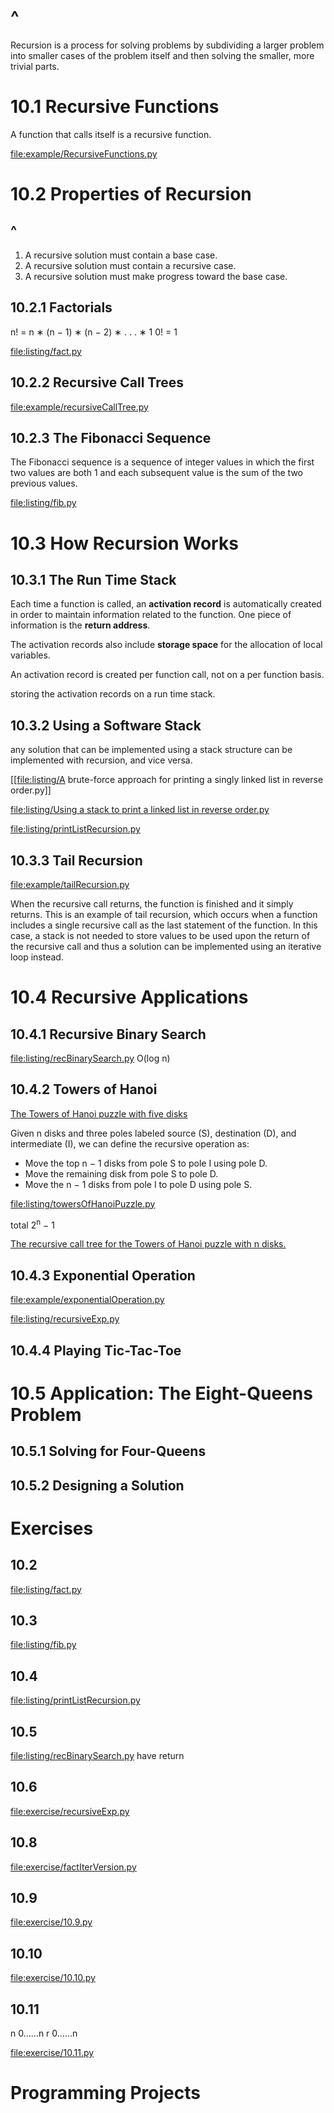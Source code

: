 * ^ 
  Recursion is a process for solving problems by subdividing a larger problem
  into smaller cases of the problem itself and then solving the smaller, more
  trivial parts.
* 10.1 Recursive Functions
  A function that calls itself is a recursive function.

  [[file:example/RecursiveFunctions.py]]
* 10.2 Properties of Recursion
** ^
   1. A recursive solution must contain a base case.
   2. A recursive solution must contain a recursive case.
   3. A recursive solution must make progress toward the base case.
** 10.2.1 Factorials
   n! = n ∗ (n − 1) ∗ (n − 2) ∗ . . . ∗ 1
   0! = 1

   \begin{equation}
     \Large
     n! = 
     \left\{
         \begin{array}{l}
           1 \;\;\; if \; n=0 \\
           n*(n-1)! \;\;\; if \; n > 0
         \end{array}
       \right.
   \end{equation}

   [[file:listing/fact.py]]
** 10.2.2 Recursive Call Trees
   [[file:example/recursiveCallTree.py]]
** 10.2.3 The Fibonacci Sequence
   The Fibonacci sequence is a sequence of integer values in which the first two
   values are both 1 and each subsequent value is the sum of the two previous
   values.

   \begin{equation}
     \Large
     fib(n) =
     \left\{
       \begin{array}{lll}
         fib(n-1) + fib(n-2) & if & n > 1 \\
         n, & if & n = 1 \;\; or \;\; n = 0
       \end{array}
     \right.
   \end{equation}

   [[file:listing/fib.py]]
* 10.3 How Recursion Works
** 10.3.1 The Run Time Stack
   Each time a function is called, an *activation record* is automatically
   created in order to maintain information related to the function. One piece
   of information is the *return address*.

   The activation records also include *storage space* for the allocation of
   local variables.

   An activation record is created per function call, not on a per function
   basis.

   storing the activation records on a run time stack.
** 10.3.2 Using a Software Stack
   any solution that can be implemented using a stack structure can be
   implemented with recursion, and vice versa.

   [[file:listing/A brute-force approach for printing a singly linked list in
   reverse order.py]]

   [[file:listing/Using a stack to print a linked list in reverse order.py]]

   [[file:listing/printListRecursion.py]]
** 10.3.3 Tail Recursion
   [[file:example/tailRecursion.py]]

   When the recursive call returns, the function is finished and it simply
   returns. This is an example of tail recursion, which occurs when a function
   includes a single recursive call as the last statement of the function. In
   this case, a stack is not needed to store values to be used upon the return
   of the recursive call and thus a solution can be implemented using an
   iterative loop instead.
* 10.4 Recursive Applications
** 10.4.1 Recursive Binary Search
   [[file:listing/recBinarySearch.py]]
   O(log n)
** 10.4.2 Towers of Hanoi
   [[file:figure/Figure%2010.12:%20The%20Towers%20of%20Hanoi%20puzzle%20with%20five%20disks.png][The Towers of Hanoi puzzle with five disks]]

   Given n disks and three poles labeled source (S), destination (D), and
   intermediate (I), we can define the recursive operation as:
   - Move the top n − 1 disks from pole S to pole I using pole D.
   - Move the remaining disk from pole S to pole D.
   - Move the n − 1 disks from pole I to pole D using pole S.

   [[file:listing/towersOfHanoiPuzzle.py]]

   \begin{equation}
     \LARGE
     2^0 + 2^1 + \dots + 2^{n-1} = \sum_{i=0}^{n - 1} 2^i
   \end{equation}

   total 2^n − 1

   [[file:figure/Figure%2010.15:%20The%20recursive%20call%20tree%20for%20the%20Towers%20of%20Hanoi%20puzzle%20with%20n%20disks.png][The recursive call tree for the Towers of Hanoi puzzle with n disks.]]
** 10.4.3 Exponential Operation
   [[file:example/exponentialOperation.py]]
   
   \begin{equation}
    \LARGE    
     x^n =
     \left\{
       \begin{array}{ll}
         1, & if\; n = 0 \\
         (x * x)^{n/2} & if\; n\; is\; even \\
         x * (x * x)^{n/2} & if\; n\; is\; odd\;
       \end{array}
     \right.
   \end{equation}

   [[file:listing/recursiveExp.py]]
** 10.4.4 Playing Tic-Tac-Toe
* 10.5 Application: The Eight-Queens Problem
** 10.5.1 Solving for Four-Queens
** 10.5.2 Designing a Solution
* Exercises
** 10.2
   [[file:listing/fact.py]]
** 10.3
   [[file:listing/fib.py]]   
** 10.4
   [[file:listing/printListRecursion.py]]
** 10.5
   [[file:listing/recBinarySearch.py]]
   have return
** 10.6
   [[file:exercise/recursiveExp.py]]
** 10.8
   [[file:exercise/factIterVersion.py]]
** 10.9
   [[file:exercise/10.9.py]]
** 10.10
   file:exercise/10.10.py
** 10.11
   \begin{equation}
     \LARGE
   a(n,r) = \frac{n!}{r!(n-r)!}
   \end{equation}

   n 0......n
   r 0......n

   [[file:exercise/10.11.py]]
* Programming Projects
